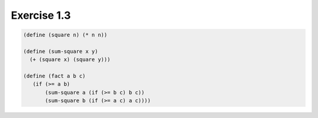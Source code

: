Exercise 1.3
=====================

.. sourcecode:: scheme

   (define (square n) (* n n))

   (define (sum-square x y)
     (+ (square x) (square y)))

   (define (fact a b c) 
      (if (>= a b) 
          (sum-square a (if (>= b c) b c)) 
          (sum-square b (if (>= a c) a c)))) 
